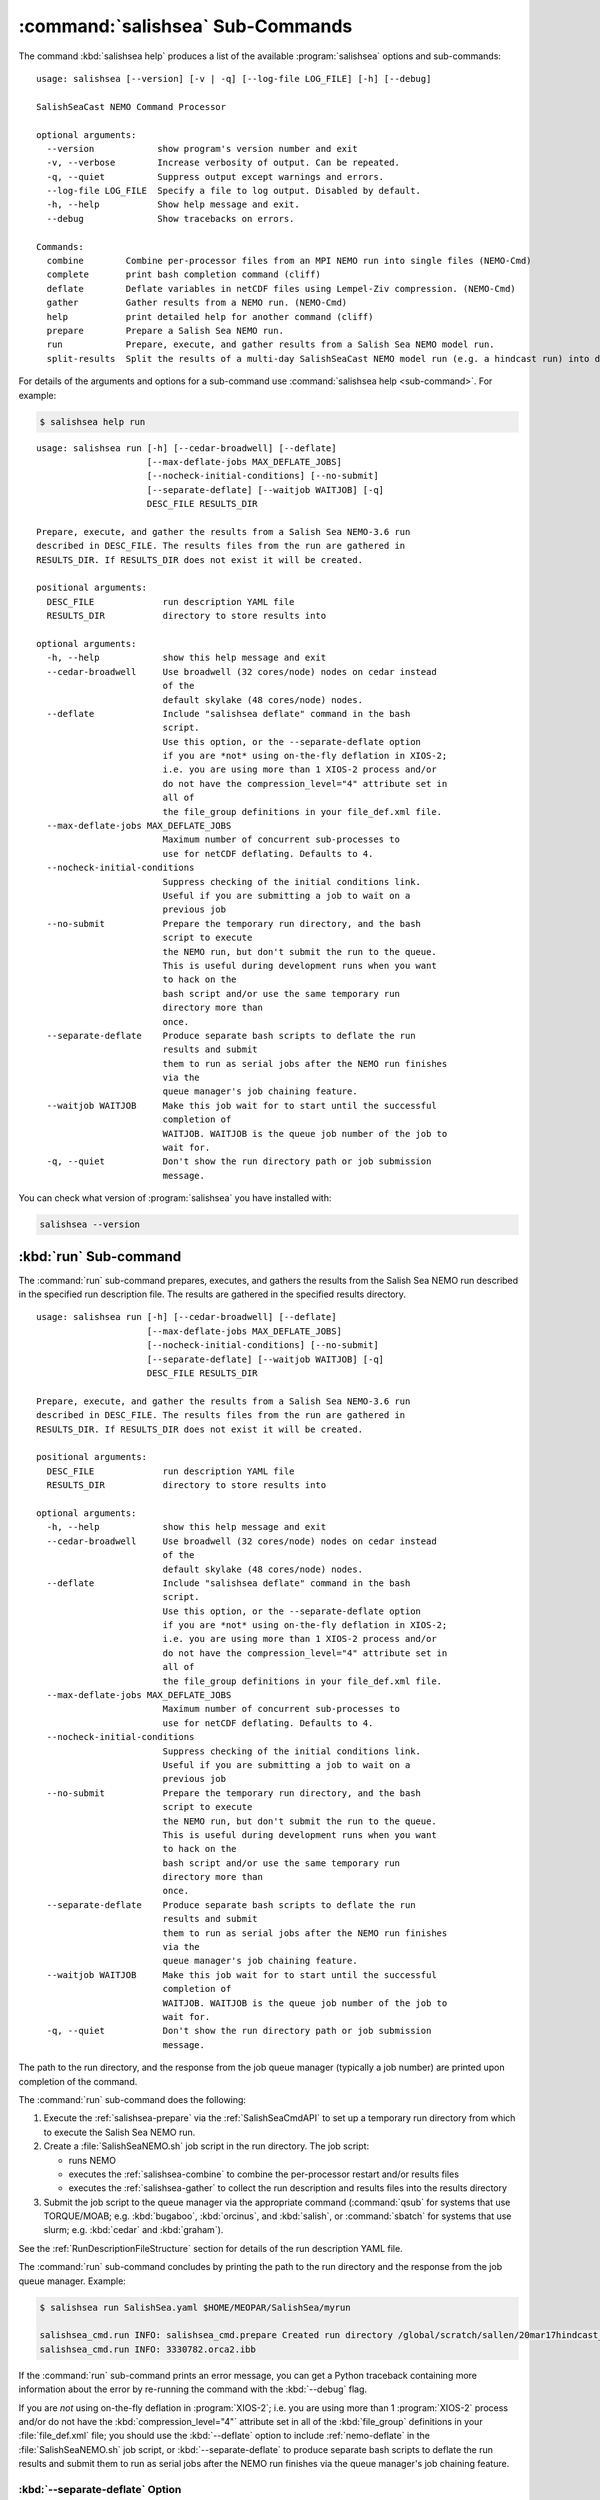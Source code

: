 .. Copyright 2013-2019 The Salish Sea MEOPAR contributors
.. and The University of British Columbia
..
.. Licensed under the Apache License, Version 2.0 (the "License");
.. you may not use this file except in compliance with the License.
.. You may obtain a copy of the License at
..
..    http://www.apache.org/licenses/LICENSE-2.0
..
.. Unless required by applicable law or agreed to in writing, software
.. distributed under the License is distributed on an "AS IS" BASIS,
.. WITHOUT WARRANTIES OR CONDITIONS OF ANY KIND, either express or implied.
.. See the License for the specific language governing permissions and
.. limitations under the License.


.. _SalishSeaCmdSubcommands:

*********************************
:command:`salishsea` Sub-Commands
*********************************

The command :kbd:`salishsea help` produces a list of the available :program:`salishsea` options and sub-commands::

  usage: salishsea [--version] [-v | -q] [--log-file LOG_FILE] [-h] [--debug]

  SalishSeaCast NEMO Command Processor

  optional arguments:
    --version            show program's version number and exit
    -v, --verbose        Increase verbosity of output. Can be repeated.
    -q, --quiet          Suppress output except warnings and errors.
    --log-file LOG_FILE  Specify a file to log output. Disabled by default.
    -h, --help           Show help message and exit.
    --debug              Show tracebacks on errors.

  Commands:
    combine        Combine per-processor files from an MPI NEMO run into single files (NEMO-Cmd)
    complete       print bash completion command (cliff)
    deflate        Deflate variables in netCDF files using Lempel-Ziv compression. (NEMO-Cmd)
    gather         Gather results from a NEMO run. (NEMO-Cmd)
    help           print detailed help for another command (cliff)
    prepare        Prepare a Salish Sea NEMO run.
    run            Prepare, execute, and gather results from a Salish Sea NEMO model run.
    split-results  Split the results of a multi-day SalishSeaCast NEMO model run (e.g. a hindcast run) into daily results directories.

For details of the arguments and options for a sub-command use
:command:`salishsea help <sub-command>`.
For example:

.. code-block:: bash

    $ salishsea help run

::

    usage: salishsea run [-h] [--cedar-broadwell] [--deflate]
                         [--max-deflate-jobs MAX_DEFLATE_JOBS]
                         [--nocheck-initial-conditions] [--no-submit]
                         [--separate-deflate] [--waitjob WAITJOB] [-q]
                         DESC_FILE RESULTS_DIR

    Prepare, execute, and gather the results from a Salish Sea NEMO-3.6 run
    described in DESC_FILE. The results files from the run are gathered in
    RESULTS_DIR. If RESULTS_DIR does not exist it will be created.

    positional arguments:
      DESC_FILE             run description YAML file
      RESULTS_DIR           directory to store results into

    optional arguments:
      -h, --help            show this help message and exit
      --cedar-broadwell     Use broadwell (32 cores/node) nodes on cedar instead
                            of the
                            default skylake (48 cores/node) nodes.
      --deflate             Include "salishsea deflate" command in the bash
                            script.
                            Use this option, or the --separate-deflate option
                            if you are *not* using on-the-fly deflation in XIOS-2;
                            i.e. you are using more than 1 XIOS-2 process and/or
                            do not have the compression_level="4" attribute set in
                            all of
                            the file_group definitions in your file_def.xml file.
      --max-deflate-jobs MAX_DEFLATE_JOBS
                            Maximum number of concurrent sub-processes to
                            use for netCDF deflating. Defaults to 4.
      --nocheck-initial-conditions
                            Suppress checking of the initial conditions link.
                            Useful if you are submitting a job to wait on a
                            previous job
      --no-submit           Prepare the temporary run directory, and the bash
                            script to execute
                            the NEMO run, but don't submit the run to the queue.
                            This is useful during development runs when you want
                            to hack on the
                            bash script and/or use the same temporary run
                            directory more than
                            once.
      --separate-deflate    Produce separate bash scripts to deflate the run
                            results and submit
                            them to run as serial jobs after the NEMO run finishes
                            via the
                            queue manager's job chaining feature.
      --waitjob WAITJOB     Make this job wait for to start until the successful
                            completion of
                            WAITJOB. WAITJOB is the queue job number of the job to
                            wait for.
      -q, --quiet           Don't show the run directory path or job submission
                            message.

You can check what version of :program:`salishsea` you have installed with:

.. code-block:: bash

    salishsea --version


.. _salishsea-run:

:kbd:`run` Sub-command
======================

The :command:`run` sub-command prepares,
executes,
and gathers the results from the Salish Sea NEMO run described in the specified run description file.
The results are gathered in the specified results directory.

::

    usage: salishsea run [-h] [--cedar-broadwell] [--deflate]
                         [--max-deflate-jobs MAX_DEFLATE_JOBS]
                         [--nocheck-initial-conditions] [--no-submit]
                         [--separate-deflate] [--waitjob WAITJOB] [-q]
                         DESC_FILE RESULTS_DIR

    Prepare, execute, and gather the results from a Salish Sea NEMO-3.6 run
    described in DESC_FILE. The results files from the run are gathered in
    RESULTS_DIR. If RESULTS_DIR does not exist it will be created.

    positional arguments:
      DESC_FILE             run description YAML file
      RESULTS_DIR           directory to store results into

    optional arguments:
      -h, --help            show this help message and exit
      --cedar-broadwell     Use broadwell (32 cores/node) nodes on cedar instead
                            of the
                            default skylake (48 cores/node) nodes.
      --deflate             Include "salishsea deflate" command in the bash
                            script.
                            Use this option, or the --separate-deflate option
                            if you are *not* using on-the-fly deflation in XIOS-2;
                            i.e. you are using more than 1 XIOS-2 process and/or
                            do not have the compression_level="4" attribute set in
                            all of
                            the file_group definitions in your file_def.xml file.
      --max-deflate-jobs MAX_DEFLATE_JOBS
                            Maximum number of concurrent sub-processes to
                            use for netCDF deflating. Defaults to 4.
      --nocheck-initial-conditions
                            Suppress checking of the initial conditions link.
                            Useful if you are submitting a job to wait on a
                            previous job
      --no-submit           Prepare the temporary run directory, and the bash
                            script to execute
                            the NEMO run, but don't submit the run to the queue.
                            This is useful during development runs when you want
                            to hack on the
                            bash script and/or use the same temporary run
                            directory more than
                            once.
      --separate-deflate    Produce separate bash scripts to deflate the run
                            results and submit
                            them to run as serial jobs after the NEMO run finishes
                            via the
                            queue manager's job chaining feature.
      --waitjob WAITJOB     Make this job wait for to start until the successful
                            completion of
                            WAITJOB. WAITJOB is the queue job number of the job to
                            wait for.
      -q, --quiet           Don't show the run directory path or job submission
                            message.

The path to the run directory,
and the response from the job queue manager
(typically a job number)
are printed upon completion of the command.

The :command:`run` sub-command does the following:

#. Execute the :ref:`salishsea-prepare` via the :ref:`SalishSeaCmdAPI` to set up a temporary run directory from which to execute the Salish Sea NEMO run.
#. Create a :file:`SalishSeaNEMO.sh` job script in the run directory.
   The job script:

   * runs NEMO
   * executes the :ref:`salishsea-combine` to combine the per-processor restart and/or results files
   * executes the :ref:`salishsea-gather` to collect the run description and results files into the results directory

#. Submit the job script to the queue manager via the appropriate command
   (:command:`qsub` for systems that use TORQUE/MOAB; e.g. :kbd:`bugaboo`, :kbd:`orcinus`, and :kbd:`salish`,
   or :command:`sbatch` for systems that use slurm; e.g. :kbd:`cedar` and :kbd:`graham`).

See the :ref:`RunDescriptionFileStructure` section for details of the run description YAML file.

The :command:`run` sub-command concludes by printing the path to the run directory and the response from the job queue manager.
Example:

.. code-block:: bash

    $ salishsea run SalishSea.yaml $HOME/MEOPAR/SalishSea/myrun

    salishsea_cmd.run INFO: salishsea_cmd.prepare Created run directory /global/scratch/sallen/20mar17hindcast_2017-10-01T183841.082501-0700
    salishsea_cmd.run INFO: 3330782.orca2.ibb

If the :command:`run` sub-command prints an error message,
you can get a Python traceback containing more information about the error by re-running the command with the :kbd:`--debug` flag.

If you are *not* using on-the-fly deflation in :program:`XIOS-2`;
i.e. you are using more than 1 :program:`XIOS-2` process and/or do not have the :kbd:`compression_level="4"` attribute set in all of the :kbd:`file_group` definitions in your :file:`file_def.xml` file;
you should use the :kbd:`--deflate` option to include :ref:`nemo-deflate` in the :file:`SalishSeaNEMO.sh` job script,
or :kbd:`--separate-deflate` to produce separate bash scripts to deflate the run results and submit them to run as serial jobs after the NEMO run finishes via the queue manager's job chaining feature.


:kbd:`--separate-deflate` Option
--------------------------------

The :kbd:`--separate-deflate` command-line option is provided to facilitate runs that produce very large results files;
for example the :kbd:`ptrc` files produced by 10-day long runs of the SMELT configuration.
Deflation of such files is both time-consuming and memory-hungry.
The memory demand can cause jobs to fail during deflation with memory allocation (malloc) errors.
This option addresses the memory demand problem by producing separate bash scripts to deflate the run results and submitting them to the queue manager to run as serial jobs after the NEMO run finishes via the :command:`qsub -W depend=afterok` feature.

Deflation of the results files is separated into 3 serial jobs by results file type:
:kbd:`grid_[TUVW]`,
:kbd:`ptrc_T`,
and :kbd:`dia[12]_T`.

The output of a :command:`run --separate-deflate` sub-command includes information from the job queue manager about the NEMO job and the 3 deflate jobs.
Example:

.. code-block:: bash

    $ salishsea run SalishSea.yaml $HOME/MEOPAR/SalishSea/myrun

    salishsea_cmd.run INFO: salishsea_cmd.prepare Created run directory ../../SalishSea/38e87e0c-472d-11e3-9c8e-0025909a8461
    salishsea_cmd.run INFO: SalishSeaNEMO.sh queued as 3330782.orca2.ibb
    salishsea_cmd.run INFO: deflate_grid.sh queued after 3330782.orca2.ibb as 3330783.orca2.ibb
    salishsea_cmd.run INFO: deflate_ptrc.sh queued after 3330782.orca2.ibb as 3330784.orca2.ibb
    salishsea_cmd.run INFO: deflate_dia.sh queued after 3330782.orca2.ibb as 3330785.orca2.ibb


.. _salishsea-prepare:

:kbd:`prepare` Sub-command
==========================

The :command:`prepare` sub-command sets up a run directory from which to execute the Salish Sea NEMO run described in the specifed run description,
and IOM server definitions files::

  usage: salishsea prepare [-h] [--nemo3.4] [-q] DESC_FILE

  Set up the Salish Sea NEMO described in DESC_FILE and print the path to the
  run directory.

  positional arguments:
    DESC_FILE    run description YAML file

  optional arguments:
    -h, --help   show this help message and exit
    --nemo3.4    Prepare a NEMO-3.4 run; the default is to prepare a NEMO-3.6
                 run
    -q, --quiet  don't show the run directory path on completion

See the :ref:`RunDescriptionFileStructure` section for details of the run description file.

The :command:`prepare` sub-command concludes by printing the path to the run directory it created.
Example:

.. code-block:: bash

    $ salishsea prepare SalishSea.yaml iodef.xml

    salishsea_cmd.prepare INFO: Created run directory ../../runs/SalishSea/38e87e0c-472d-11e3-9c8e-0025909a8461

The name of the run directory created is a `Universally Unique Identifier`_
(UUID)
string because the directory is intended to be ephemerally used for a single run.

.. _Universally Unique Identifier: https://en.wikipedia.org/wiki/Universally_unique_identifier

If the :command:`prepare` sub-command prints an error message,
you can get a Python traceback containing more information about the error by re-running the command with the :kbd:`--debug` flag.


Run Directory Contents
----------------------

For runs initiated by :command:`salishsea run ...` or :command:`salishsea prepare ...` commands
the run directory contains:

* The run description file provided on the command line.

* The XIOS IO server definitions file provided on the command line copied to a file called :file:`iodefs.xml`
  (the file name required by NEMO).
  That file specifies the output files and variables they contain for the run;
  it is also someimtes known as the NEMO IOM defs file.

* A :file:`namelist_cfg`
  (the file name required by NEMO)
  file that is constructed by concatenating the namelist segments listed in the run description file
  (see :ref:`RunDescriptionFileStructure`).

* A symlink to the :file:`EXP00/namelist_ref` file in the directory of the NEMO configuration given by the :kbd:`config name` and :kbd:`NEMO code config` keys in the run description file is also created to provide default values to be used for any namelist variables not included in the namelist segments listed in the run description file.

* A symlink called :file:`bathy_meter.nc`
  (the file name required by NEMO)
  to the bathymetry file specified in the :kbd:`grid` section of the run description file.

* A symlink called :file:`coordinates.nc`
  (the file name required by NEMO)
  to the grid coordinates file specified in the :kbd:`grid` section of the run description file.

* A file called :file:`domain_def.xml`
  (the file name required by NEMO)
  that contains the XIOS IO server domain definitions for the run that are specified in the :kbd:`output` section of the run description file.

* A file called :file:`field_def.xml`
  (the file name required by NEMO)
  that contains the XIOS IO server field definitions for the run that are specified in the :kbd:`output` section of the run description file.

* The :file:`nemo.exe` executable found in the :file:`BLD/bin/` directory of the NEMO configuration given by the :kbd:`config_name` and :kbd:`NEMO-code` keys in the run description file.
  :command:`salishsea prepare` aborts with an error message and exit code 2 if the :file:`nemo.exe` file is not found.
  In that case the run directory is not created.

* The :file:`xios_server.exe` executable found in the :file:`bin/` sub-directory of the directory given by the :kbd:`XIOS` key in the :kbd:`paths` section of the run description file.
  :command:`salishsea prepare` aborts with an error message and exit code 2 if the :file:`xios_server.exe` file is not found.
  In that case the run directory is not created.

The run directory also contains symbolic links to:

* The initial conditions,
  atmospheric,
  open boundary conditions,
  and rivers run-off forcing directories given in the :kbd:`forcing` section of the run description file.
  The initial conditions may be specified from a restart file instead of a directory of netCDF files,
  in which case the restart file is symlinked as :file:`restart.nc`
  (the file name required by NEMO).

Finally,
the run directory contains 3 files,
:file:`NEMO-code_rev.txt`,
:file:`NEMO-forcing_rev.txt`,
and :file:`XIOS-code_rev.txt` that contain the output of the :command:`hg parents` command executed in the directories given by the :kbd:`NEMO-code`,
:kbd:`forcing`,
and :kbd:`XIOS` keys in the :kbd:`paths` section of the run description file,
respectively.
Those file provide a record of the last committed changesets in each of those directories,
which is important reproducibility information for the run.


.. _salishsea-combine:

:kbd:`combine` Sub-command
==========================

The :command:`combine` sub-command combines the per-processor results and/or restart files from an MPI NEMO run described in DESC_FILE using the the NEMO :command:`rebuild_nemo` tool.
It is provided by the `NEMO-Cmd`_ package.
Please use:

.. code-block:: bash

    $ salishsea help combine

to see its usage,
and see :ref:`nemocmd:nemo-combine` for more details.

.. _NEMO-Cmd: https://bitbucket.org/salishsea/nemo-cmd

If the :command:`combine` sub-command prints an error message,
you can get a Python traceback containing more information about the error by re-running the command with the :kbd:`--debug` flag.


.. _salishsea-deflate:

:kbd:`deflate` Sub-command
==========================

The :command:`deflate` sub-command deflates the variables in netCDF files using the Lempel-Ziv compression algorithm to reduce the size of the file on disk.
It is provided by the `NEMO-Cmd`_ package.
Please use:

.. code-block:: bash

    $ salishsea help deflate

to see its usage,
and see :ref:`nemocmd:nemo-deflate` for more details.

.. _NEMO-Cmd: https://bitbucket.org/salishsea/nemo-cmd

If the :command:`deflate` sub-command prints an error message,
you can get a Python traceback containing more information about the error by re-running the command with the :kbd:`--debug` flag.


.. _salishsea-gather:

:kbd:`gather` Sub-command
=========================

The :command:`gather` sub-command moves results from a NEMO run into a results directory.
It is provided by the `NEMO-Cmd`_ package.
Please use:

.. code-block:: bash

    $ salishsea help gather

to see its usage,
and see :ref:`nemocmd:nemo-gather` for more details.

.. _NEMO-Cmd: https://bitbucket.org/salishsea/nemo-cmd

If the :command:`gather` sub-command prints an error message,
you can get a Python traceback containing more information about the error by re-running the command with the :kbd:`--debug` flag.


.. _salishsea-split-results:

:kbd:`split-results` Sub-command
================================

The :command:`split-results` sub-command splits the results of a multi-day SalishSeaCast NEMO model run
(e.g. a hindcast run)
into daily results directories.
It is assumed that the multi-day run output has been split into 1-day files by way of the :kbd:`split_freq="1d"` attribute in the :kbd:`file_group` elements of the run's :file:`file_def.xml` file
(see `file_def_dailysplit.xml`_ for example).
The results files are renamed so that they look like they came from a
single day run so that ERDDAP will accept them
(i.e. SalishSea_*_yyyymmdd_yyyymmdd_*.nc).
The run description files are left in the first run day's directory.
The restart files are moved to the last run day's directory.

_file_def_dailysplit.xml: https://bitbucket.org/salishsea/ss-run-sets/src/tip/v201905/hindcast/file_def_dailysplit.xml

::

  usage: salishsea split-results [-h] [-q] SOURCE_DIR

  Split the results of the multi-day SalishSeaCast NEMO model run in SOURCE_DIR
  into daily results directories.

  positional arguments:
    SOURCE_DIR   Multi-day results directory to split into daily directories

  optional arguments:
    -h, --help   show this help message and exit
    -q, --quiet  Don't show progess messages.

If the :command:`split-results` sub-command prints an error message,
you can get a Python traceback containing more information about the error by re-running the command with the :kbd:`--debug` flag.
